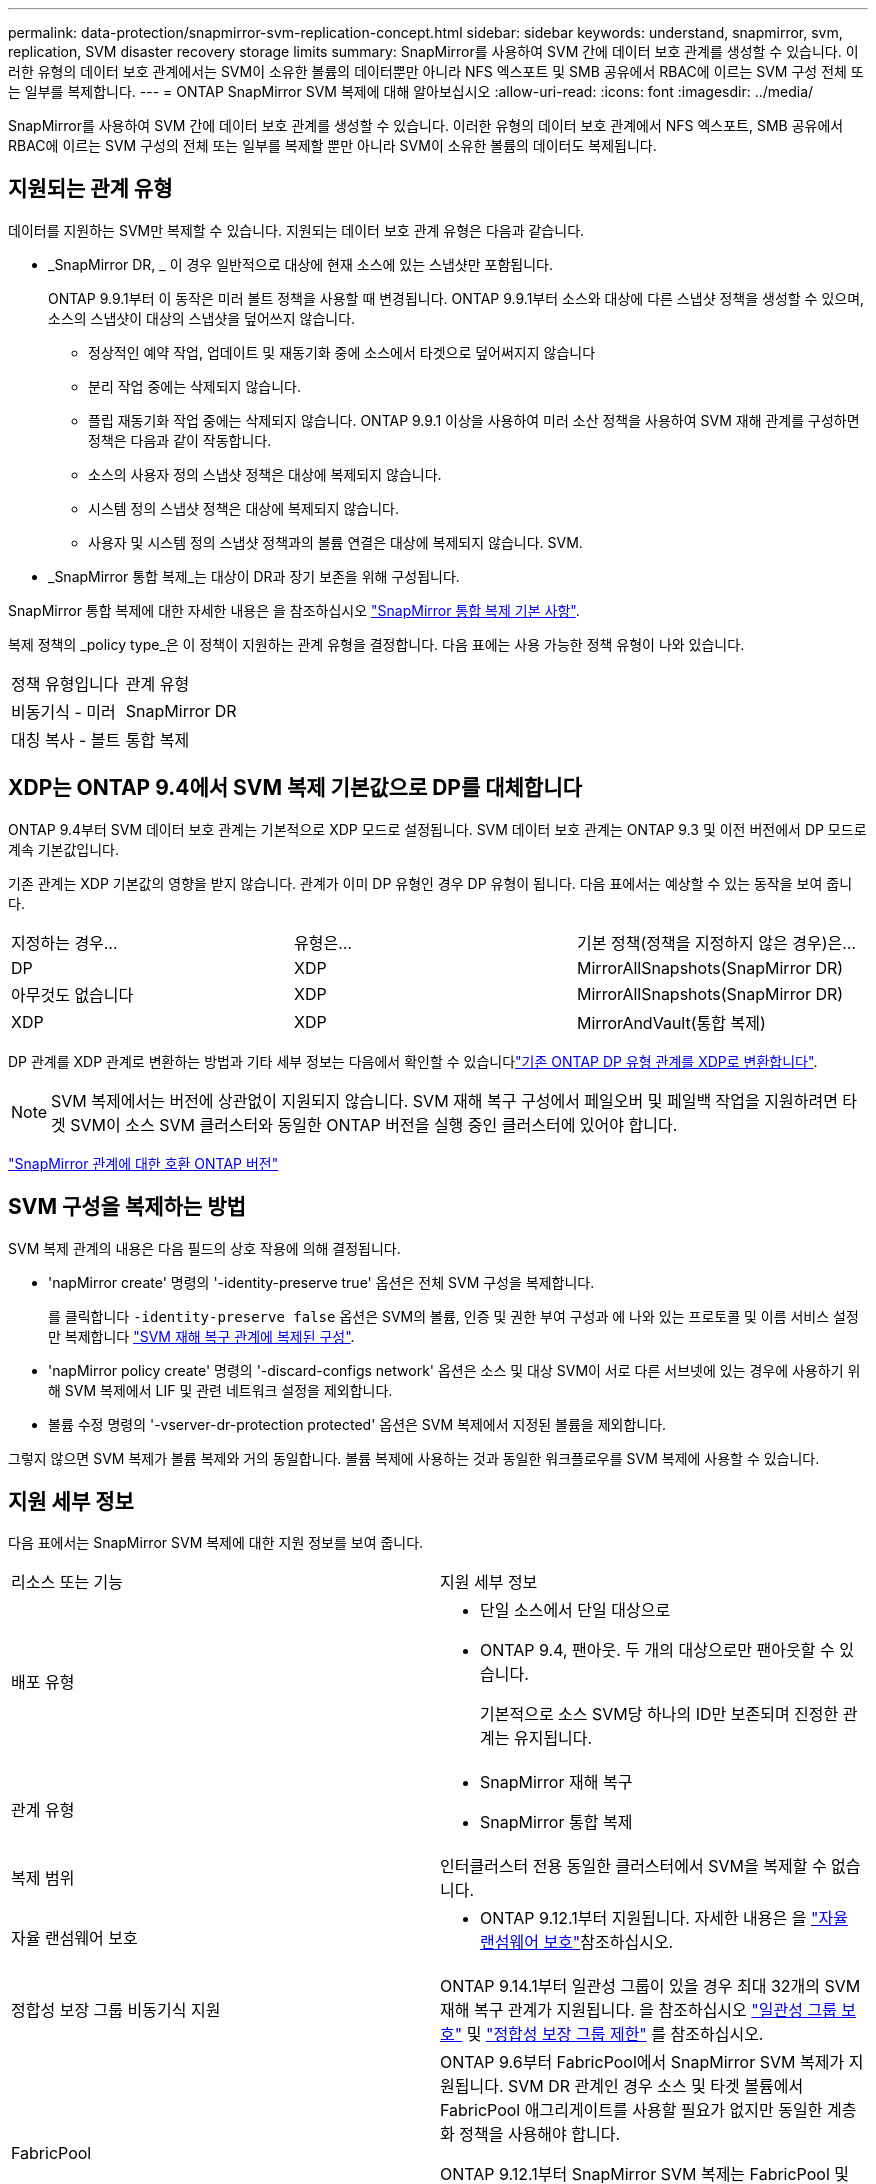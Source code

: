 ---
permalink: data-protection/snapmirror-svm-replication-concept.html 
sidebar: sidebar 
keywords: understand, snapmirror, svm, replication, SVM disaster recovery storage limits 
summary: SnapMirror를 사용하여 SVM 간에 데이터 보호 관계를 생성할 수 있습니다. 이러한 유형의 데이터 보호 관계에서는 SVM이 소유한 볼륨의 데이터뿐만 아니라 NFS 엑스포트 및 SMB 공유에서 RBAC에 이르는 SVM 구성 전체 또는 일부를 복제합니다. 
---
= ONTAP SnapMirror SVM 복제에 대해 알아보십시오
:allow-uri-read: 
:icons: font
:imagesdir: ../media/


[role="lead"]
SnapMirror를 사용하여 SVM 간에 데이터 보호 관계를 생성할 수 있습니다. 이러한 유형의 데이터 보호 관계에서 NFS 엑스포트, SMB 공유에서 RBAC에 이르는 SVM 구성의 전체 또는 일부를 복제할 뿐만 아니라 SVM이 소유한 볼륨의 데이터도 복제됩니다.



== 지원되는 관계 유형

데이터를 지원하는 SVM만 복제할 수 있습니다. 지원되는 데이터 보호 관계 유형은 다음과 같습니다.

* _SnapMirror DR, _ 이 경우 일반적으로 대상에 현재 소스에 있는 스냅샷만 포함됩니다.
+
ONTAP 9.9.1부터 이 동작은 미러 볼트 정책을 사용할 때 변경됩니다. ONTAP 9.9.1부터 소스와 대상에 다른 스냅샷 정책을 생성할 수 있으며, 소스의 스냅샷이 대상의 스냅샷을 덮어쓰지 않습니다.

+
** 정상적인 예약 작업, 업데이트 및 재동기화 중에 소스에서 타겟으로 덮어써지지 않습니다
** 분리 작업 중에는 삭제되지 않습니다.
** 플립 재동기화 작업 중에는 삭제되지 않습니다.
ONTAP 9.9.1 이상을 사용하여 미러 소산 정책을 사용하여 SVM 재해 관계를 구성하면 정책은 다음과 같이 작동합니다.
** 소스의 사용자 정의 스냅샷 정책은 대상에 복제되지 않습니다.
** 시스템 정의 스냅샷 정책은 대상에 복제되지 않습니다.
** 사용자 및 시스템 정의 스냅샷 정책과의 볼륨 연결은 대상에 복제되지 않습니다. SVM.


* _SnapMirror 통합 복제_는 대상이 DR과 장기 보존을 위해 구성됩니다.


SnapMirror 통합 복제에 대한 자세한 내용은 을 참조하십시오 link:snapmirror-unified-replication-concept.html["SnapMirror 통합 복제 기본 사항"].

복제 정책의 _policy type_은 이 정책이 지원하는 관계 유형을 결정합니다. 다음 표에는 사용 가능한 정책 유형이 나와 있습니다.

[cols="2*"]
|===


| 정책 유형입니다 | 관계 유형 


 a| 
비동기식 - 미러
 a| 
SnapMirror DR



 a| 
대칭 복사 - 볼트
 a| 
통합 복제

|===


== XDP는 ONTAP 9.4에서 SVM 복제 기본값으로 DP를 대체합니다

ONTAP 9.4부터 SVM 데이터 보호 관계는 기본적으로 XDP 모드로 설정됩니다. SVM 데이터 보호 관계는 ONTAP 9.3 및 이전 버전에서 DP 모드로 계속 기본값입니다.

기존 관계는 XDP 기본값의 영향을 받지 않습니다. 관계가 이미 DP 유형인 경우 DP 유형이 됩니다. 다음 표에서는 예상할 수 있는 동작을 보여 줍니다.

[cols="3*"]
|===


| 지정하는 경우... | 유형은... | 기본 정책(정책을 지정하지 않은 경우)은... 


 a| 
DP
 a| 
XDP
 a| 
MirrorAllSnapshots(SnapMirror DR)



 a| 
아무것도 없습니다
 a| 
XDP
 a| 
MirrorAllSnapshots(SnapMirror DR)



 a| 
XDP
 a| 
XDP
 a| 
MirrorAndVault(통합 복제)

|===
DP 관계를 XDP 관계로 변환하는 방법과 기타 세부 정보는 다음에서 확인할 수 있습니다link:convert-snapmirror-version-flexible-task.html["기존 ONTAP DP 유형 관계를 XDP로 변환합니다"].

[NOTE]
====
SVM 복제에서는 버전에 상관없이 지원되지 않습니다. SVM 재해 복구 구성에서 페일오버 및 페일백 작업을 지원하려면 타겟 SVM이 소스 SVM 클러스터와 동일한 ONTAP 버전을 실행 중인 클러스터에 있어야 합니다.

====
link:compatible-ontap-versions-snapmirror-concept.html["SnapMirror 관계에 대한 호환 ONTAP 버전"]



== SVM 구성을 복제하는 방법

SVM 복제 관계의 내용은 다음 필드의 상호 작용에 의해 결정됩니다.

* 'napMirror create' 명령의 '-identity-preserve true' 옵션은 전체 SVM 구성을 복제합니다.
+
를 클릭합니다 `-identity-preserve false` 옵션은 SVM의 볼륨, 인증 및 권한 부여 구성과 에 나와 있는 프로토콜 및 이름 서비스 설정만 복제합니다 link:snapmirror-svm-replication-concept.html#configurations-replicated-in-svm-disaster-recovery-relationships["SVM 재해 복구 관계에 복제된 구성"].

* 'napMirror policy create' 명령의 '-discard-configs network' 옵션은 소스 및 대상 SVM이 서로 다른 서브넷에 있는 경우에 사용하기 위해 SVM 복제에서 LIF 및 관련 네트워크 설정을 제외합니다.
* 볼륨 수정 명령의 '-vserver-dr-protection protected' 옵션은 SVM 복제에서 지정된 볼륨을 제외합니다.


그렇지 않으면 SVM 복제가 볼륨 복제와 거의 동일합니다. 볼륨 복제에 사용하는 것과 동일한 워크플로우를 SVM 복제에 사용할 수 있습니다.



== 지원 세부 정보

다음 표에서는 SnapMirror SVM 복제에 대한 지원 정보를 보여 줍니다.

[cols="2*"]
|===


| 리소스 또는 기능 | 지원 세부 정보 


 a| 
배포 유형
 a| 
* 단일 소스에서 단일 대상으로
* ONTAP 9.4, 팬아웃. 두 개의 대상으로만 팬아웃할 수 있습니다.
+
기본적으로 소스 SVM당 하나의 ID만 보존되며 진정한 관계는 유지됩니다.





 a| 
관계 유형
 a| 
* SnapMirror 재해 복구
* SnapMirror 통합 복제




 a| 
복제 범위
 a| 
인터클러스터 전용 동일한 클러스터에서 SVM을 복제할 수 없습니다.



 a| 
자율 랜섬웨어 보호
 a| 
* ONTAP 9.12.1부터 지원됩니다. 자세한 내용은 을 link:../anti-ransomware/index.html["자율 랜섬웨어 보호"]참조하십시오.




 a| 
정합성 보장 그룹 비동기식 지원
 a| 
ONTAP 9.14.1부터 일관성 그룹이 있을 경우 최대 32개의 SVM 재해 복구 관계가 지원됩니다. 을 참조하십시오 link:../consistency-groups/protect-task.html["일관성 그룹 보호"] 및 link:../consistency-groups/limits.html["정합성 보장 그룹 제한"] 를 참조하십시오.



 a| 
FabricPool
 a| 
ONTAP 9.6부터 FabricPool에서 SnapMirror SVM 복제가 지원됩니다. SVM DR 관계인 경우 소스 및 타겟 볼륨에서 FabricPool 애그리게이트를 사용할 필요가 없지만 동일한 계층화 정책을 사용해야 합니다.

ONTAP 9.12.1부터 SnapMirror SVM 복제는 FabricPool 및 FlexGroup 볼륨이 함께 작동하는 경우에 지원됩니다. 9.12.1 이전에는 이러한 기능 중 두 가지가 함께 작동했지만 세 가지 기능이 모두 함께 작동되지는 않았습니다.



 a| 
MetroCluster
 a| 
ONTAP 9.11.1부터 MetroCluster 구성 내 SVM 재해 복구 관계의 양측이 추가 SVM 재해 복구 구성의 소스 역할을 할 수 있습니다.

ONTAP 9.5부터 MetroCluster 구성에서 SnapMirror SVM 복제가 지원됩니다.

* ONTAP 9.10.X 이전 릴리즈에서는 MetroCluster 구성이 SVM 재해 복구 관계의 대상이 될 수 없습니다.
* ONTAP 9.10.1 이상 릴리즈에서 MetroCluster 구성은 마이그레이션 목적으로만 SVM 재해 복구 관계의 대상이 될 수 있으며 에 설명된 모든 필수 요구사항을 충족해야 합니다 https://www.netapp.com/pdf.html?item=/media/83785-tr-4966.pdf["TR-4966: SVM을 MetroCluster 솔루션으로 마이그레이션"^].
* MetroCluster 구성 내의 활성 SVM만 SVM 재해 복구 관계의 소스가 될 수 있습니다.
+
전환 전 동기화 소스 SVM이나 전환 후 동기화 대상 SVM이 소스가 될 수 있습니다.

* MetroCluster 구성이 안정적인 상태인 경우 볼륨이 온라인 상태가 아니기 때문에 MetroCluster 동기화 대상 SVM이 SVM 재해 복구 관계의 소스가 될 수 없습니다.
* 동기식 소스 SVM이 SVM 재해 복구 관계의 소스인 경우 소스 SVM 재해 복구 관계 정보가 MetroCluster 파트너에게 복제됩니다.
* 스위치오버 및 스위치백 프로세스 중에 SVM 재해 복구 대상으로의 복제가 실패할 수 있습니다.
+
그러나 스위치오버 또는 스위치백 프로세스가 완료된 후에는 다음 SVM 재해 복구 예정된 업데이트가 성공적으로 수행됩니다.





 a| 
일관성 그룹
 a| 
ONTAP 9.14.1부터 지원됩니다. 자세한 내용은 을 참조하십시오 xref:../consistency-groups/protect-task.html[일관성 그룹 보호].



 a| 
ONTAP S3
 a| 
SVM 재해 복구는 지원되지 않습니다.



 a| 
SnapMirror Synchronous
 a| 
SVM 재해 복구는 지원되지 않습니다.



 a| 
버전 독립적
 a| 
지원되지 않습니다.



 a| 
볼륨 암호화
 a| 
* 소스의 암호화된 볼륨은 대상에서 암호화됩니다.
* 온보드 키 관리자 또는 KMIP 서버를 타겟에 구성해야 합니다.
* 대상에서 새 암호화 키가 생성됩니다.
* 대상에 volume.encryption을 지원하는 노드가 없으면 복제가 성공하지만 대상 볼륨은 암호화되지 않습니다.


|===


== SVM 재해 복구 관계에 복제된 구성

다음 표에서는 의 상호 작용을 보여 줍니다 `snapmirror create -identity-preserve` 옵션과 `snapmirror policy create -discard-configs network` 옵션:

[cols="5*"]
|===


2+| 구성이 복제되었습니다 2+| '*‑identity‑preserve true*' | '*‑identity‑preserve false*' 


|  |  | '-discard-configs 네트워크'가 설정되지 않은 정책 * | * '-discard-configs 네트워크'가 설정된 정책 * |  


 a| 
네트워크
 a| 
NAS LIF
 a| 
예
 a| 
아니요
 a| 
아니요



 a| 
LIF Kerberos 구성
 a| 
예
 a| 
아니요
 a| 
아니요



 a| 
SAN LIF
 a| 
아니요
 a| 
아니요
 a| 
아니요



 a| 
방화벽 정책
 a| 
예
 a| 
예
 a| 
아니요



 a| 
서비스 정책
 a| 
예
 a| 
예
 a| 
아니요



 a| 
루트
 a| 
예
 a| 
아니요
 a| 
아니요



 a| 
브로드캐스트 도메인
 a| 
아니요
 a| 
아니요
 a| 
아니요



 a| 
서브넷
 a| 
아니요
 a| 
아니요
 a| 
아니요



 a| 
IPspace
 a| 
아니요
 a| 
아니요
 a| 
아니요



 a| 
중소기업
 a| 
SMB 서버
 a| 
예
 a| 
예
 a| 
아니요



 a| 
로컬 그룹 및 로컬 사용자
 a| 
예
 a| 
예
 a| 
예



 a| 
권한
 a| 
예
 a| 
예
 a| 
예



 a| 
섀도 복사본
 a| 
예
 a| 
예
 a| 
예



 a| 
BranchCache입니다
 a| 
예
 a| 
예
 a| 
예



 a| 
서버 옵션
 a| 
예
 a| 
예
 a| 
예



 a| 
서버 보안
 a| 
예
 a| 
예
 a| 
아니요



 a| 
더 높여 줍니다
 a| 
예
 a| 
예
 a| 
예



 a| 
symlink
 a| 
예
 a| 
예
 a| 
예



 a| 
FPolicy 정책, Fsecurity 정책 및 Fsecurity NTFS입니다
 a| 
예
 a| 
예
 a| 
예



 a| 
이름 매핑 및 그룹 매핑
 a| 
예
 a| 
예
 a| 
예



 a| 
감사 정보
 a| 
예
 a| 
예
 a| 
예



 a| 
NFS 를 참조하십시오
 a| 
엑스포트 정책
 a| 
예
 a| 
예
 a| 
아니요



 a| 
엑스포트 정책 규칙
 a| 
예
 a| 
예
 a| 
아니요



 a| 
NFS 서버
 a| 
예
 a| 
예
 a| 
아니요



 a| 
RBAC
 a| 
보안 인증서
 a| 
예
 a| 
예
 a| 
아니요



 a| 
로그인 사용자, 공개 키, 역할 및 역할 구성
 a| 
예
 a| 
예
 a| 
예



 a| 
SSL
 a| 
예
 a| 
예
 a| 
아니요



 a| 
네임 서비스
 a| 
DNS 및 DNS 호스트
 a| 
예
 a| 
예
 a| 
아니요



 a| 
Unix 사용자 및 UNIX 그룹
 a| 
예
 a| 
예
 a| 
예



 a| 
Kerberos 영역 및 Kerberos 키 블록
 a| 
예
 a| 
예
 a| 
아니요



 a| 
LDAP 및 LDAP 클라이언트
 a| 
예
 a| 
예
 a| 
아니요



 a| 
넷그룹
 a| 
예
 a| 
예
 a| 
아니요



 a| 
NIS를 선택합니다
 a| 
예
 a| 
예
 a| 
아니요



 a| 
웹 및 웹 액세스
 a| 
예
 a| 
예
 a| 
아니요



 a| 
볼륨
 a| 
오브젝트
 a| 
예
 a| 
예
 a| 
예



 a| 
스냅샷 및 스냅샷 정책
 a| 
예
 a| 
예
 a| 
예



 a| 
자동 삭제 정책
 a| 
아니요
 a| 
아니요
 a| 
아니요



 a| 
효율성 정책
 a| 
예
 a| 
예
 a| 
예



 a| 
할당량 정책 및 할당량 정책 규칙입니다
 a| 
예
 a| 
예
 a| 
예



 a| 
복구 대기열
 a| 
예
 a| 
예
 a| 
예



 a| 
루트 볼륨
 a| 
네임스페이스
 a| 
예
 a| 
예
 a| 
예



 a| 
사용자 데이터
 a| 
아니요
 a| 
아니요
 a| 
아니요



 a| 
Qtree
 a| 
아니요
 a| 
아니요
 a| 
아니요



 a| 
할당량
 a| 
아니요
 a| 
아니요
 a| 
아니요



 a| 
파일 레벨 QoS
 a| 
아니요
 a| 
아니요
 a| 
아니요



 a| 
속성: 루트 볼륨 상태, 공간 보장, 크기, 크기 조정 및 총 파일 수입니다
 a| 
아니요
 a| 
아니요
 a| 
아니요



 a| 
스토리지 QoS
 a| 
QoS 정책 그룹
 a| 
예
 a| 
예
 a| 
예



 a| 
파이버 채널(FC)
 a| 
아니요
 a| 
아니요
 a| 
아니요



 a| 
iSCSI
 a| 
아니요
 a| 
아니요
 a| 
아니요



 a| 
LUN을 클릭합니다
 a| 
오브젝트
 a| 
예
 a| 
예
 a| 
예



 a| 
Igroup
 a| 
아니요
 a| 
아니요
 a| 
아니요



 a| 
포트 세트
 a| 
아니요
 a| 
아니요
 a| 
아니요



 a| 
일련 번호
 a| 
아니요
 a| 
아니요
 a| 
아니요



 a| 
SNMP를 선택합니다
 a| 
V3 사용자
 a| 
예
 a| 
예
 a| 
아니요

|===


== SVM 재해 복구 스토리지 제한

다음 표는 스토리지 오브젝트당 지원되는 최대 볼륨 수 및 SVM 재해 복구 관계의 권장 최대 수를 보여줍니다. 제한 사항은 플랫폼에 따라 다를 수 있습니다. 을 참조하십시오 link:https://hwu.netapp.com/["Hardware Universe"^] 특정 구성에 대한 제한 사항을 알아봅니다.

[cols="2*"]
|===


| 스토리지 객체 | 제한 


 a| 
SVM
 a| 
300개의 유연한 볼륨



 a| 
HA 쌍
 a| 
1,000개의 유연한 볼륨



 a| 
클러스터
 a| 
128개의 SVM 재해 관계

|===
.관련 정보
* link:https://docs.netapp.com/us-en/ontap-cli/snapmirror-create.html["SnapMirror 생성"^]


